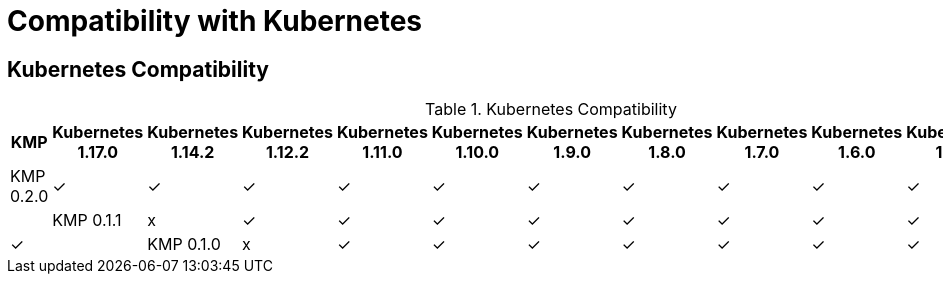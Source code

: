 
[[compatibility-with-Kubernetes]]
= Compatibility with Kubernetes

[[kubernetes-compatibility]]
== Kubernetes Compatibility

.Kubernetes Compatibility
|===
|     KMP     | Kubernetes 1.17.0 | Kubernetes 1.14.2 | Kubernetes 1.12.2 | Kubernetes 1.11.0 | Kubernetes 1.10.0 | Kubernetes 1.9.0 | Kubernetes 1.8.0 | Kubernetes 1.7.0 | Kubernetes 1.6.0 | Kubernetes 1.5.1 | Kubernetes 1.4.0

| KMP 0.2.0   |        ✓          |        ✓          |        ✓          |        ✓          |        ✓          |        ✓         |        ✓         |        ✓        |        ✓         |        ✓         |        ✓        |

| KMP 0.1.1   |        x          |        ✓          |        ✓          |        ✓          |        ✓          |        ✓         |        ✓         |        ✓        |        ✓         |        ✓         |        ✓        |

| KMP 0.1.0   |        x          |        ✓          |        ✓          |        ✓          |        ✓          |        ✓         |        ✓         |        ✓        |        ✓         |        ✓         |        ✓        |

|===
